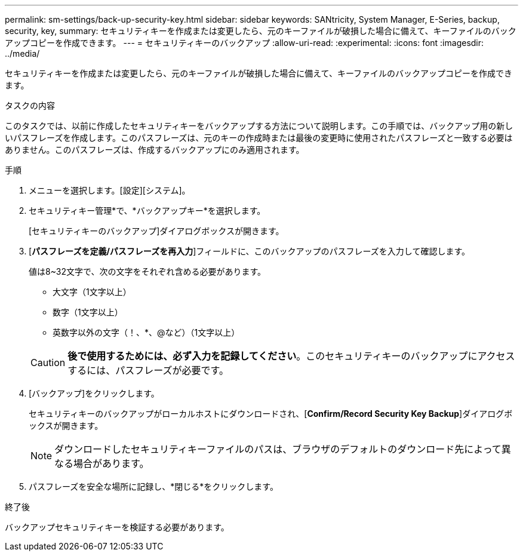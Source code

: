 ---
permalink: sm-settings/back-up-security-key.html 
sidebar: sidebar 
keywords: SANtricity, System Manager, E-Series, backup, security, key, 
summary: セキュリティキーを作成または変更したら、元のキーファイルが破損した場合に備えて、キーファイルのバックアップコピーを作成できます。 
---
= セキュリティキーのバックアップ
:allow-uri-read: 
:experimental: 
:icons: font
:imagesdir: ../media/


[role="lead"]
セキュリティキーを作成または変更したら、元のキーファイルが破損した場合に備えて、キーファイルのバックアップコピーを作成できます。

.タスクの内容
このタスクでは、以前に作成したセキュリティキーをバックアップする方法について説明します。この手順では、バックアップ用の新しいパスフレーズを作成します。このパスフレーズは、元のキーの作成時または最後の変更時に使用されたパスフレーズと一致する必要はありません。このパスフレーズは、作成するバックアップにのみ適用されます。

.手順
. メニューを選択します。[設定][システム]。
. セキュリティキー管理*で、*バックアップキー*を選択します。
+
[セキュリティキーのバックアップ]ダイアログボックスが開きます。

. [*パスフレーズを定義/パスフレーズを再入力*]フィールドに、このバックアップのパスフレーズを入力して確認します。
+
値は8~32文字で、次の文字をそれぞれ含める必要があります。

+
** 大文字（1文字以上）
** 数字（1文字以上）
** 英数字以外の文字（！、*、@など）（1文字以上）


+
[CAUTION]
====
*後で使用するためには、必ず入力を記録してください*。このセキュリティキーのバックアップにアクセスするには、パスフレーズが必要です。

====
. [バックアップ]をクリックします。
+
セキュリティキーのバックアップがローカルホストにダウンロードされ、[*Confirm/Record Security Key Backup*]ダイアログボックスが開きます。

+
[NOTE]
====
ダウンロードしたセキュリティキーファイルのパスは、ブラウザのデフォルトのダウンロード先によって異なる場合があります。

====
. パスフレーズを安全な場所に記録し、*閉じる*をクリックします。


.終了後
バックアップセキュリティキーを検証する必要があります。
